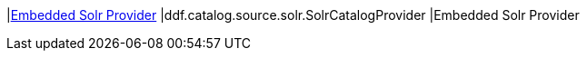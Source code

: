 |<<ddf.catalog.source.solr.SolrCatalogProvider,Embedded Solr Provider>>
|ddf.catalog.source.solr.SolrCatalogProvider
|Embedded Solr Provider
